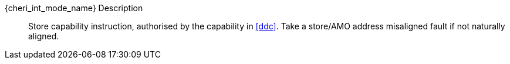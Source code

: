 pass:attributes,quotes[{cheri_int_mode_name}] Description::
Store capability instruction, authorised by the capability in <<ddc>>. Take a store/AMO address misaligned fault if not naturally aligned.
